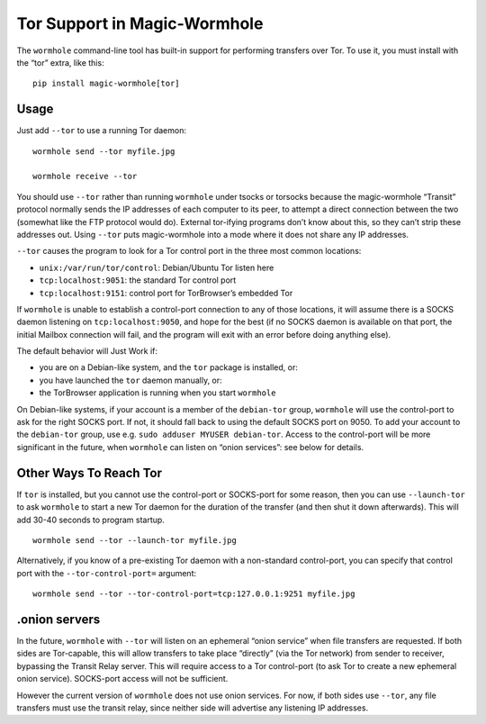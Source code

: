 Tor Support in Magic-Wormhole
=============================

The ``wormhole`` command-line tool has built-in support for performing
transfers over Tor. To use it, you must install with the “tor” extra,
like this:

::

   pip install magic-wormhole[tor]

Usage
-----

Just add ``--tor`` to use a running Tor daemon:

::

   wormhole send --tor myfile.jpg

   wormhole receive --tor

You should use ``--tor`` rather than running ``wormhole`` under tsocks
or torsocks because the magic-wormhole “Transit” protocol normally sends
the IP addresses of each computer to its peer, to attempt a direct
connection between the two (somewhat like the FTP protocol would do).
External tor-ifying programs don’t know about this, so they can’t strip
these addresses out. Using ``--tor`` puts magic-wormhole into a mode
where it does not share any IP addresses.

``--tor`` causes the program to look for a Tor control port in the three
most common locations:

-  ``unix:/var/run/tor/control``: Debian/Ubuntu Tor listen here
-  ``tcp:localhost:9051``: the standard Tor control port
-  ``tcp:localhost:9151``: control port for TorBrowser’s embedded Tor

If ``wormhole`` is unable to establish a control-port connection to any
of those locations, it will assume there is a SOCKS daemon listening on
``tcp:localhost:9050``, and hope for the best (if no SOCKS daemon is
available on that port, the initial Mailbox connection will fail, and
the program will exit with an error before doing anything else).

The default behavior will Just Work if:

-  you are on a Debian-like system, and the ``tor`` package is
   installed, or:
-  you have launched the ``tor`` daemon manually, or:
-  the TorBrowser application is running when you start ``wormhole``

On Debian-like systems, if your account is a member of the
``debian-tor`` group, ``wormhole`` will use the control-port to ask for
the right SOCKS port. If not, it should fall back to using the default
SOCKS port on 9050. To add your account to the ``debian-tor`` group, use
e.g. ``sudo adduser MYUSER debian-tor``. Access to the control-port will
be more significant in the future, when ``wormhole`` can listen on
“onion services”: see below for details.

Other Ways To Reach Tor
-----------------------

If ``tor`` is installed, but you cannot use the control-port or
SOCKS-port for some reason, then you can use ``--launch-tor`` to ask
``wormhole`` to start a new Tor daemon for the duration of the transfer
(and then shut it down afterwards). This will add 30-40 seconds to
program startup.

::

   wormhole send --tor --launch-tor myfile.jpg

Alternatively, if you know of a pre-existing Tor daemon with a
non-standard control-port, you can specify that control port with the
``--tor-control-port=`` argument:

::

   wormhole send --tor --tor-control-port=tcp:127.0.0.1:9251 myfile.jpg

.onion servers
--------------

In the future, ``wormhole`` with ``--tor`` will listen on an ephemeral
“onion service” when file transfers are requested. If both sides are
Tor-capable, this will allow transfers to take place “directly” (via the
Tor network) from sender to receiver, bypassing the Transit Relay
server. This will require access to a Tor control-port (to ask Tor to
create a new ephemeral onion service). SOCKS-port access will not be
sufficient.

However the current version of ``wormhole`` does not use onion services.
For now, if both sides use ``--tor``, any file transfers must use the
transit relay, since neither side will advertise any listening IP
addresses.

